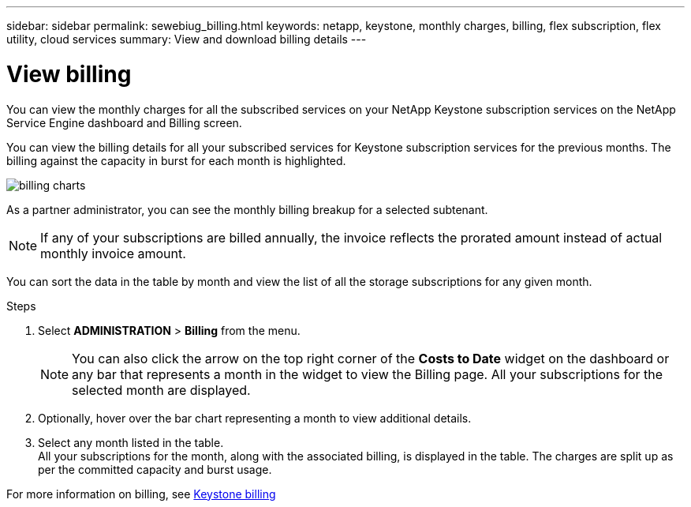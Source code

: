 ---
sidebar: sidebar
permalink: sewebiug_billing.html
keywords: netapp, keystone, monthly charges, billing, flex subscription, flex utility, cloud services
summary: View and download billing details
---

= View billing
:hardbreaks:
:nofooter:
:icons: font
:linkattrs:
:imagesdir: ./media/

[.lead]
You can view the monthly charges for all the subscribed services on your NetApp Keystone subscription services on the NetApp Service Engine dashboard and Billing screen.

You can view the billing details for all your subscribed services for Keystone subscription services for the previous months. The billing against the capacity in burst for each month is highlighted.

image:billing.png[billing charts]

As a partner administrator, you can see the monthly billing breakup for a selected subtenant.

NOTE: If any of your subscriptions are billed annually, the invoice reflects the prorated amount instead of actual monthly invoice amount.

You can sort the data in the table by month and view the list of all the storage subscriptions for any given month.

.Steps

. Select *ADMINISTRATION* > *Billing* from the menu.
+
[NOTE]
You can also click the arrow on the top right corner of the *Costs to Date* widget on the dashboard or any bar that represents a month in the widget to view the Billing page. All your subscriptions for the selected month are displayed.
+

. Optionally, hover over the bar chart representing a month to view additional details.
. Select any month listed in the table.
All your subscriptions for the month, along with the associated billing, is displayed in the table. The charges are split up as per the committed capacity and burst usage.

For more information on billing, see link:nkfsosm_kfs_billing.html[Keystone billing]
